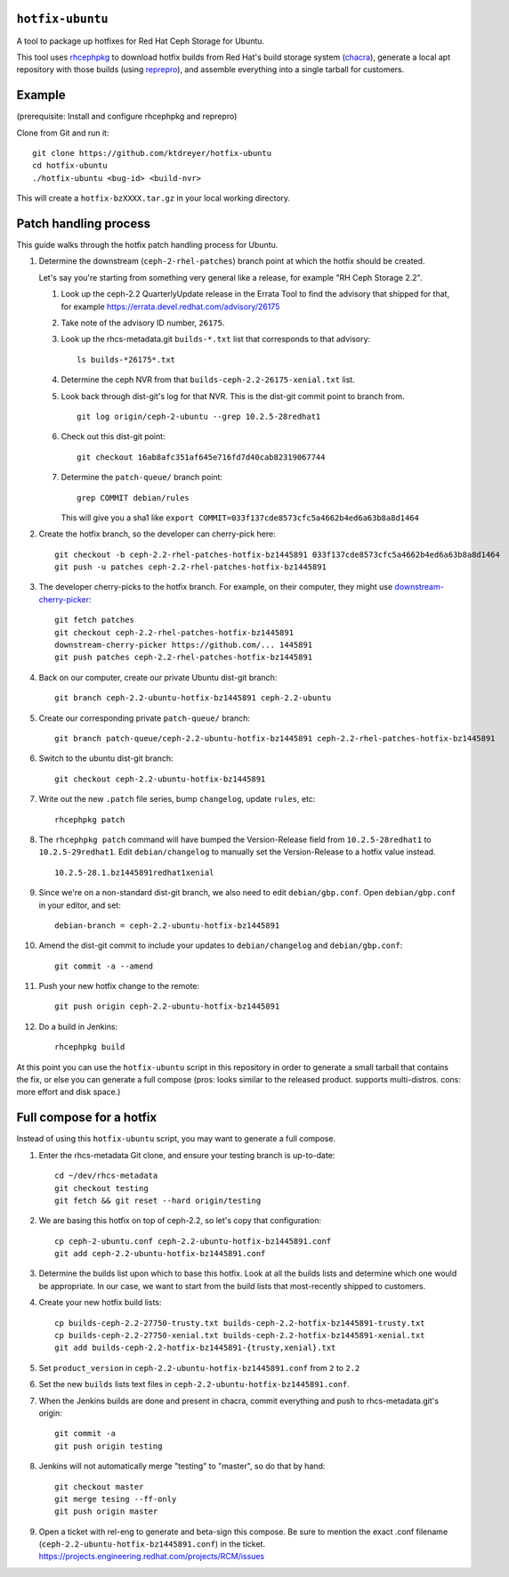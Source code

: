 ``hotfix-ubuntu``
=================

A tool to package up hotfixes for Red Hat Ceph Storage for Ubuntu.

This tool uses `rhcephpkg <https://github.com/red-hat-storage/rhcephpkg>`_ to
download hotfix builds from Red Hat's build storage system (`chacra
<https://github.com/ceph/chacra>`_), generate a local apt repository with those
builds (using `reprepro <http://mirrorer.alioth.debian.org/>`_), and assemble
everything into a single tarball for customers.

Example
=======

(prerequisite: Install and configure rhcephpkg and reprepro)

Clone from Git and run it::

  git clone https://github.com/ktdreyer/hotfix-ubuntu
  cd hotfix-ubuntu
  ./hotfix-ubuntu <bug-id> <build-nvr>

This will create a ``hotfix-bzXXXX.tar.gz`` in your local working directory.

Patch handling process
======================

This guide walks through the hotfix patch handling process for Ubuntu.

#. Determine the downstream (``ceph-2-rhel-patches``) branch point at which
   the hotfix should be created.

   Let's say you're starting from something very general like a release, for
   example "RH Ceph Storage 2.2".

   #. Look up the ceph-2.2 QuarterlyUpdate release in the Errata Tool to find
      the advisory that shipped for that, for example
      https://errata.devel.redhat.com/advisory/26175

   #. Take note of the advisory ID number, ``26175``.

   #. Look up the rhcs-metadata.git ``builds-*.txt`` list that corresponds to
      that advisory::

        ls builds-*26175*.txt

   #. Determine the ceph NVR from that ``builds-ceph-2.2-26175-xenial.txt``
      list.

   #. Look back through dist-git's log for that NVR. This is the dist-git
      commit point to branch from.
      ::

        git log origin/ceph-2-ubuntu --grep 10.2.5-28redhat1

   #. Check out this dist-git point::

        git checkout 16ab8afc351af645e716fd7d40cab82319067744

   #. Determine the ``patch-queue/`` branch point::

        grep COMMIT debian/rules

      This will give you a sha1 like ``export
      COMMIT=033f137cde8573cfc5a4662b4ed6a63b8a8d1464``

#. Create the hotfix branch, so the developer can cherry-pick here::

     git checkout -b ceph-2.2-rhel-patches-hotfix-bz1445891 033f137cde8573cfc5a4662b4ed6a63b8a8d1464
     git push -u patches ceph-2.2-rhel-patches-hotfix-bz1445891

#. The developer cherry-picks to the hotfix branch. For example, on
   their computer, they might use `downstream-cherry-picker
   <https://github.com/ktdreyer/downstream-cherry-picker>`_::

     git fetch patches
     git checkout ceph-2.2-rhel-patches-hotfix-bz1445891
     downstream-cherry-picker https://github.com/... 1445891
     git push patches ceph-2.2-rhel-patches-hotfix-bz1445891

#. Back on our computer, create our private Ubuntu dist-git branch::

     git branch ceph-2.2-ubuntu-hotfix-bz1445891 ceph-2.2-ubuntu

#. Create our corresponding private ``patch-queue/`` branch::

     git branch patch-queue/ceph-2.2-ubuntu-hotfix-bz1445891 ceph-2.2-rhel-patches-hotfix-bz1445891

#. Switch to the ubuntu dist-git branch::

     git checkout ceph-2.2-ubuntu-hotfix-bz1445891

#. Write out the new ``.patch`` file series, bump ``changelog``,
   update ``rules``, etc::

     rhcephpkg patch

#. The ``rhcephpkg patch`` command will have bumped the Version-Release field
   from ``10.2.5-28redhat1`` to ``10.2.5-29redhat1``. Edit
   ``debian/changelog`` to manually set the Version-Release to a hotfix
   value instead.
   ::

     10.2.5-28.1.bz1445891redhat1xenial

#. Since we're on a non-standard dist-git branch, we also need to edit
   ``debian/gbp.conf``. Open ``debian/gbp.conf`` in your editor, and set::

     debian-branch = ceph-2.2-ubuntu-hotfix-bz1445891

#. Amend the dist-git commit to include your updates to ``debian/changelog``
   and ``debian/gbp.conf``::

     git commit -a --amend

#. Push your new hotfix change to the remote::

     git push origin ceph-2.2-ubuntu-hotfix-bz1445891

#. Do a build in Jenkins::

     rhcephpkg build

At this point you can use the ``hotfix-ubuntu`` script in this repository in
order to generate a small tarball that contains the fix, or else you can
generate a full compose (pros: looks similar to the released product. supports
multi-distros. cons: more effort and disk space.)

Full compose for a hotfix
=========================

Instead of using this ``hotfix-ubuntu`` script, you may want to generate a full compose.

#. Enter the rhcs-metadata Git clone, and ensure your testing branch is
   up-to-date::

     cd ~/dev/rhcs-metadata
     git checkout testing
     git fetch && git reset --hard origin/testing

#. We are basing this hotfix on top of ceph-2.2, so let's copy that
   configuration::

     cp ceph-2-ubuntu.conf ceph-2.2-ubuntu-hotfix-bz1445891.conf
     git add ceph-2.2-ubuntu-hotfix-bz1445891.conf

#. Determine the builds list upon which to base this hotfix.  Look at
   all the builds lists and determine which one would be appropriate. In
   our case, we want to start from the build lists that most-recently
   shipped to customers.

#. Create your new hotfix build lists::

     cp builds-ceph-2.2-27750-trusty.txt builds-ceph-2.2-hotfix-bz1445891-trusty.txt
     cp builds-ceph-2.2-27750-xenial.txt builds-ceph-2.2-hotfix-bz1445891-xenial.txt
     git add builds-ceph-2.2-hotfix-bz1445891-{trusty,xenial}.txt

#. Set ``product_version`` in
   ``ceph-2.2-ubuntu-hotfix-bz1445891.conf`` from ``2`` to ``2.2``

#. Set the new ``builds`` lists text files in
   ``ceph-2.2-ubuntu-hotfix-bz1445891.conf``.

#. When the Jenkins builds are done and present in chacra, commit
   everything and push to rhcs-metadata.git's origin::

     git commit -a
     git push origin testing

#. Jenkins will not automatically merge "testing" to "master", so do
   that by hand::

     git checkout master
     git merge tesing --ff-only
     git push origin master

#. Open a ticket with rel-eng to generate and beta-sign this compose. Be
   sure to mention the exact .conf filename
   (``ceph-2.2-ubuntu-hotfix-bz1445891.conf``) in the ticket.
   https://projects.engineering.redhat.com/projects/RCM/issues
